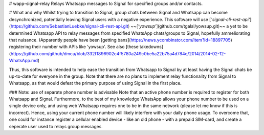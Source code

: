 # wapp-signal-relay
Relays Whatsapp messages to Signal for specified groups and/or contacts.

# What and why
Whilst trying to transition to Signal, group chats between Signal and Whatsapp can become desynchronized, potentially leaving
Signal users with a negative experience. This software will use
[*'signal-cli-rest-api'*](https://github.com/SebastianLuebke/signal-cli-rest-api.git)
~~[*'yowsup'*](github.com/tgalal/yowsup.git)~~ a yet to be determined Whatsapp API to relay messages from specified
WhatsApp chats/groups to Signal, hopefully ammeliorating that nuisance. (Apparently people have been
[getting bans](https://news.ycombinator.com/item?id=18897705) registering their
number with APIs like 'yowsup'. See also [these takedowns](https://github.com/github/dmca/blob/332f1896902c4f5780a249c0be5a22b75a4d784e/2014/2014-02-12-WhatsApp.md)

Thus, this software is intended to help ease the transition from Whatsapp to Signal by at least having the Signal chats be up-to-date for everyone in the group. Note that there are no plans to implement relay functionality from Signal to Whatsapp, as that would defeat the primary purpose of using Signal in the first place. 

### Note: use of separate phone number is advisable
Note that an active phone number is required to register for both Whatsapp and Signal. Furthermore, to the best of my knowledge WhatsApp allows your phone number to be used on a single device only, and using web Whatsapp requires one to be in the same network (please let me know if this is incorrect). Hence, using your current phone number will likely interfere with your daily phone usage. To overcome that, one could for instance register a cellular enabled device - like an old phone - with a prepaid SIM-card, and create a seperate user used to relays group messages.

